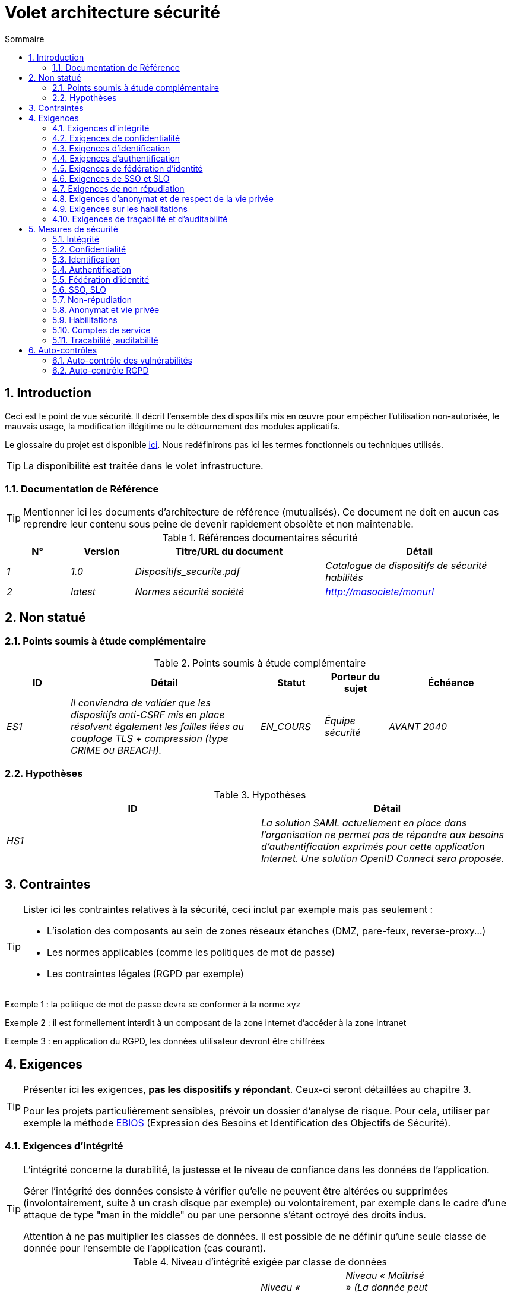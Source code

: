 
= Volet architecture sécurité
:sectnumlevels: 4
:toclevels: 4
:sectnums: 4
:toc: left
:icons: font
:toc-title: Sommaire
:gitplant: http://www.plantuml.com/plantuml/proxy?src=https://raw.githubusercontent.com/bflorat/modele-da/master/diagrams/

== Introduction
Ceci est le point de vue sécurité. Il décrit l'ensemble des dispositifs mis en œuvre pour empêcher l'utilisation non-autorisée, le mauvais usage, la modification illégitime ou le détournement des modules applicatifs.

Le glossaire du projet est disponible link:glossaire.adoc[ici]. Nous redéfinirons pas ici les termes fonctionnels ou techniques utilisés.

[TIP]
La disponibilité est traitée dans le volet infrastructure.

=== Documentation de Référence
[TIP]
====
Mentionner ici les documents d'architecture de référence (mutualisés). Ce document ne doit en aucun cas reprendre leur contenu sous peine de devenir rapidement obsolète et non maintenable.
====

.Références documentaires sécurité
[cols="1e,1e,3e,3e"]
|====
|N°|Version|Titre/URL du document|Détail

|1|1.0|Dispositifs_securite.pdf|Catalogue de dispositifs de sécurité habilités
|2|latest|Normes sécurité société|http://masociete/monurl
|====

== Non statué
=== Points soumis à étude complémentaire
.Points soumis à étude complémentaire
[cols="1e,3e,1e,1e,2e"]
|====
|ID|Détail|Statut|Porteur du sujet | Échéance

|ES1
|Il conviendra de valider que les dispositifs anti-CSRF mis en place résolvent également les failles liées au couplage TLS + compression (type CRIME ou BREACH). 
|EN_COURS
|Équipe sécurité
|AVANT 2040

|====

=== Hypothèses
.Hypothèses
[cols="e,e"]
|====
|ID|Détail

|HS1
|La solution SAML actuellement en place dans l’organisation ne permet pas de répondre aux besoins d’authentification exprimés pour cette application Internet. Une solution OpenID Connect sera proposée. 
|====

== Contraintes
[TIP]
====
Lister ici les contraintes relatives à la sécurité, ceci inclut par exemple mais pas seulement :

* L'isolation des composants au sein de zones réseaux étanches (DMZ, pare-feux, reverse-proxy...)
* Les normes applicables (comme les politiques de mot de passe)
* Les contraintes légales (RGPD par exemple)

====
====
Exemple 1 : la politique de mot de passe devra se conformer à la norme xyz
====
====
Exemple 2 : il est formellement interdit à un composant de la zone internet d'accéder à la zone intranet 
====
====
Exemple 3 : en application du RGPD, les données utilisateur devront être chiffrées
====

== Exigences
[TIP]
====
Présenter ici les exigences, *pas les dispositifs y répondant*. Ceux-ci seront détaillées au chapitre 3. 

Pour les projets particulièrement sensibles, prévoir un dossier d’analyse de risque. Pour cela, utiliser par exemple la méthode https://www.ssi.gouv.fr/guide/ebios-2010-expression-des-besoins-et-identification-des-objectifs-de-securite/[EBIOS] (Expression des Besoins et Identification des Objectifs de Sécurité).
====

=== Exigences d'intégrité

[TIP]
====
L’intégrité concerne la durabilité, la justesse et le niveau de confiance dans les données de l’application. 

Gérer l’intégrité des données consiste à vérifier qu’elle ne peuvent être altérées ou supprimées (involontairement, suite à un crash disque par exemple) ou volontairement, par exemple dans le cadre d’une attaque de type "man in the middle" ou par une personne s’étant octroyé des droits indus.

Attention à ne pas multiplier les classes de données. Il est possible de ne définir qu’une seule classe de donnée pour l’ensemble de l’application (cas courant). 
====

.Niveau d'intégrité exigée par classe de données
[cols='2e,1e,1e,1e,1e']
|====
|Classe de données
|Niveau « Non intègre » ([small]#La donnée peut ne pas être intègre)#
|Niveau « Détectable » ([small]#La donnée peut ne pas être intègre si l'altération est identifiée dans un délai raisonnable)#
|Niveau « Maîtrisé » ([small]#La donnée peut ne pas être intègre, si l'altération est identifiée et l'intégrité du bien essentiel retrouvée)#
|Niveau « Intègre » ([small]#La donnée doit toujours être rigoureusement intègre)#

|Données de la base métier
|
|
|
|X

|Données archivées
|
|X
|
|

|Données calculées stats entreprises
|
|
|X 
|

|Silo NoSQL des données Big Data avant consolidation
|X
|
|
|

|Sources de l’application
|
|
|
|X

|Avis d‘imposition en PDF
|
|
|
|X
|====

=== Exigences de confidentialité

[TIP]
====
[quote ]
La confidentialité est le fait de s’assurer que l’information n’est accessible qu’à ceux dont l’accès est autorisé (norme ISO 27018). 

Attention à ne pas multiplier les classes de données. Il est possible de ne définir qu’une classe de donnée pour l’ensemble de l’application (cas courant). 
====

.Niveau de confidentialité exigée par classe de données
[cols="e,e,e,e,e"]
|====
|Classe de données | Niveau « Public » ([small]#Tout le monde peut accéder à la donnée)# 
|Niveau Limité » ([small]#La donnée n’est accessible qu’aux personnes habilitées)# 
|Niveau « Réservé » ([small]#La donnée n’est accessible qu’au personnel interne habilité)# 
|Niveau « Privé » ([small]#La donnée n’est visible que par l’intéressé(e))#

|Contenu éditorial 
|X
|
|
|

|Profil du compte du site Web
|
|X
|
|

|Historique du compte
|
|
|X
|

|Logs techniques des activités de l’internaute
|
|
|X
|

|Données RH de type "aides sociales aux employés"
|
|
|
|X
|====

=== Exigences d'identification

[TIP]
====
L’identification est l’ensemble des dispositifs permettant de différentier un utilisateur d’un autre (mais sans vérifier qu’il est bien celui qu’il prétend être). 
====

====
Exemple 1 : Un utilisateur ne peut avoir qu’un identifiant et un identifiant ne peut être partagé par plusieurs utilisateurs. L'adresse e-mail personnelle est donc un bon identifiant.
====
====
Exemple 2 : l’identité d’un internaute fera l’objet d’un test d’existence avant tout appel de service.
====
====
Exemple 3 : un ID est non supprimable, non modifiable et non réutilisable
====

=== Exigences d'authentification
[TIP]
====
L’authentification permet de vérifier la cohérence entre l’identité d'un utilisateur et une personne physique se connectant. 

A noter que les dispositifs techniques (comme les batchs) peuvent également faire l'objet d'identification et d'authentification (batch qui utilise un access-token pour appeler un service par exemple).

L’authentification peut être à un ou plusieurs facteurs (dans ce dernier cas, on parle d’authentification forte). Ces facteurs peuvent être : 

* Quelque chose que l’on *connaît* (classiquement un mot de passe).
* Quelque chose qu’on *est* (biométrie).
* Quelque chose qu’on *possède* (token, générateur de mot de passe unique, pièce d’identité avec photo...).

Penser à décrire le système d'authentification une fois inscrit mais également lors de l’inscription (authentification initiale).

Une éventuelle délégation d’authentification s’appuie sur une technologie de fédération d’identité pour authentifier l’utilisateur.

Il est bien sûr possible d’ajouter au besoin dans le tableau ci-dessous des facteurs d’authentification spécifiques à votre organisation.
====

Les facteurs d’authentification requis en fonction des situations sont (on peut exiger plusieurs occurrences du même facteur, utiliser autant de croix) :

.Exigence d'authentification par cas d'utilisation
[cols="e,e,e,e,e,e,e,e"]
|====
|Cas d’authentification
|Mot de passe respectant la politique de mot de passe P
|Clé publique ssh connue
|OTP par Token
|Biométrie
|Connaissance de données métier
|E-mail d’activation
|Délégation d’authentification

|Utilisateur déjà inscrit
|X||||||

|Création d’un compte
|||||XX|X|

|Modification du mot de passe 
|X|||||X|

|Accès aux logs
||X|||||

|Ajout d’un bénéficiaire de virement
|X||X||||

|Application mobile Y
|||||||X
|====

=== Exigences de fédération d’identité
[TIP]
====
La fédération d’identité est l’utilisation d’une même identité gérée par un identity provider (IdP) depuis plusieurs entités différentes. 

Par exemple, France Connect très utilisé par les administrations et basé sur OpenId Connect permet de réutiliser le compte d’une administration pour se loguer sur le compte d’une autre (DGFiP et CNAM par exemple). 

Voir aussi les « Connect with [Google|Twitter|...] » en technologie OpenId Connect. Contrairement au SSO, la fédération d'identité n’assure pas un login automatique à une application comme le SSO mais permet simplement de réutiliser les mêmes credentials (login/mot de passe).
====

====
Exemple  : L’identification et l’authentification seront externalisés au fournisseur d’identité Auth0 pour simplifier la gestion de la sécurité et réduire les coûts de développement et d’exploitation.
====

=== Exigences de SSO et SLO

[TIP]
====
Décrire les besoin en terme de Single Sign On et Single Log Out.

Nous entendons ici SSO dans son sens le plus complet : une authentification automatique à une application d’un utilisateur déjà authentifié depuis une autre application du même domaine de confiance. 

Attention, la mise en place de SSO peut être complexe, surtout si l’infrastructure (ID provider…) n’existe pas encore. 

Elle nécessite souvent une adaptation des applications. 

Le SSO est souvent demandé par les métiers mais cette exigence doit être justifiée. 

Une application périphérique ou un outil rarement utilisé n’a en général pas besoin de SSO (une simple authentification centralisée au sein d’un annuaire LDAP suffit souvent). 

Attention également à évaluer l’impact qu’aurait une authentification faible (mauvais mot de passe par exemple) sur la sécurité de l’ensemble du SI.
====
====
Exemple 1 : aucun SSO n’est exigé puisque toutes les IHM de l’application sont exposées au sein d’un portail JSR352 qui gère déjà l’authentification.
====
====
Exemple 2 : aucun besoin de SSO ou SLO n’est identifié
====
====
Exemple 3 : cette application Web métier devra fournir une authentification unique mutualisée avec celle des autres applications de l’intranet : une fois authentifié sur l’une des applications, l’agent ne doit pas avoir à se reconnecter (jusqu'à expiration de sa session). De même, une déconnexion depuis l’une des applications doit assurer la déconnexion de toutes les applications de l’intranet.
====

=== Exigences de non répudiation
[TIP]
====
Lister ici les actions métiers possédant une exigence de non-répudiation, c’est à dire un dispositif permettant de rendre impossible la remise en cause d’un contrat en prouvant l’identité des deux parties et l’intégrité du document par signature numérique comme décrit dans le texte n°2000-230 du 13 mars 2000 du code civil.
====

.Besoins de non-répudiation
[cols="e,e,e"]
|===
|Donnée signée|Origine du certificat client|Origine du certificat serveur

|Déclaration d’impôt sur le revenu (données X, Y et Z)
|PKI de l’administration fiscale
|Verisign
|===

=== Exigences d'anonymat et de respect de la vie privée
[TIP]
Lister les contraintes d’anonymat et de vie privée légale (exigée par le RGPD). Voir https://www.cnil.fr/fr/rgpd-par-ou-commencer.

====
Exemple 1  : Aucune consolidation de donnée de pourra être faite entre les données du domaine PERSONNE et du domaine SANTE.
====
====
Exemple 2  : Par soucis de confidentialité en cas d’intrusion informatique, certaines données des personnes seront expurgées avant réplication vers la zone publique : le taux de cholestérol et le poids.
====
====
Exemple 3 : aucune donnée raciale, politique, syndicales, religieuse ou d’orientation sexuelle ne pourra être stockée sous quelque forme que ce soit dans le SI.
====
====
Exemple 4 : Les données OpenData issues du domaine « logement » ne contiendront que des données consolidées de niveau commune, pas plus précise.
====
====
Exemple 5 : En application de la directive européenne « paquet telecom », un bandeau devra informer l’usager de la présence de cookies.
====
====
Exemple 6 : En application du RGPD, un consentement explicite des utilisateurs dans la conservation de leurs données personnelles de santé sera proposé.
====

=== Exigences sur les habilitations
[TIP]
====
Une habilitation (ou autorisation) permet de donner l’accès à une fonction applicative (ou « privilège » ou « permission ») à un utilisateur ou un groupe d’utilisateur. 

Exemples de fonctions : 'faire un virement inter-bancaire', 'voir l’historique de son compte', 'supprimer un utilisateur'

Attention à ne pas multiplier le nombre de fonctions et de rôles pour éviter une explosion combinatoire et des coûts de gestion associés.

Pour simplifier la gestion des habilitations par factorisation, on peut :

* Regrouper les utilisateurs dans des groupes (comme `G_chef_service`).
* Associer une liste de fonctions à un rôle (comme `R_Administrateur`, `R_banquier_niv1`, `R_chef_service`) qu’on peut affecter à une personne ou à un groupe.

Exemple de modèle classique de gestion des habilitations :

image::{gitplant}/roles.puml[Gestion classique des rôles]

Penser à spécifier les éventuels pseudos-utilisateurs et leurs rôles comme :

* `@anonyme` : les personnes non connectées
* `@connecte` : les personnes connectées

Préciser si l’application doit utiliser de la délégation d’autorisation (type OAuth2) et si oui, l’application est-elle fournisseur ou consommateur d’autorisations ? Quelles sont les autorisations concernées ?
====

====
Exemple 1  : les personnes non connectées auront accès à tous les privilèges en lecture seule
====
====
Exemple 2 : l’application s’appuiera sur une gestion des autorisations matricielle de type [rôles] -> [groupes ou utilisateurs] comme décrit plus bas. Le détail des autorisations sera donnée dans les SFD.
====

====
.Exemple de matrice de rôles
[cols="e,e,e,e"]
|===
|_Groupe ou utilisateur_|_Rôle_ `suppression`|_Rôle_ `administration`|_Rôle `_consultation données de base`

|Groupe `g_usagers`
|
|
|X

|Groupe `@anonyme`
|
|
|

|Groupe `g_admin`
|X
|X
|X

|Utilisateur `xyz`
|X
|
|X
|===

====

=== Exigences de traçabilité et d'auditabilité
[TIP]
====
Lister ici les besoins en traces permettant de détecter par exemple :

* Un usage abusif des applications Back Office par des employés
* Des intrusions informatiques
* Des modifications de données

Les traces sont des données nominatives et complètes pour permettre l’audit. Elles sont donc elles-mêmes sensibles et nécessitent souvent un bon niveau de confidentialité (voir 2.2).

Différentier :

* Les traces métier (bilan d’un acte de gestion complet comme `l’agent X a consulté le dossier de Mme Y`) ;
* ... et les traces applicatives (logs) comme dans un fichier de log : `[INFO] 2016/12/23 11:14 [Agent X] Appel du service consulter` qui sont de niveau technique. 

Pour les données les plus sensibles, il est possible de prévoir une traçabilité à deux niveaux (tracer la consultation des traces) pour éviter une traçabilité hiérarchique abusive.

La traçabilité des données des référentiels (base des personnes typiquement) nécessite une historisation complète, ce qui est de toute façon une bonne pratique d'urbanisation (voir par exemple Longépé « Le projet d’Urbanisation du SI », règles applicatives 1, 2 et 3). 

Pour cela, prévoir un MCD permettant d’ajouter un enregistrement à chaque changement de la donnée avec une date de modification et une date d’effet.
====

====
Exemple 1 : pour le module X, toute action métier (en mise à jour comme en consultation) devra faire l’objet d’une trace métier contenant a minima l’agent, la date et en cas de modification l’ancienne et la nouvelle valeur.
====
====
Exemple 2 : Toute intrusion dans le SI devra être détectée (dans la mesure du possible).
====
====
Exemple 3 : nous devons pouvoir reconstituer l’historique du dossier de tout patient à n’importe quelle date.
====

.Données à conserver pour preuves
[cols="e,e,e"]
|===
|Donnée|Objectif|Durée de rétention

|Log complet (IP, heure GMT, détail) des commandes passées sur le site
|Prouver que la commande a bien été passée
|1 an 

|Date et contenu du mail de confirmation
|Prouver que le mail de confirmation a bien été envoyé 
|2 ans

|Contrat d’assurance signé et numérisé en PDF
|Prouver que le contrat a bien été signé
|5 ans

|Avis d’imposition primitif avec signature numérique
|Conserver le montant et de l’impôt.
|5 ans
|===

== Mesures de sécurité
=== Intégrité
Dispositifs répondant aux <<Exigences d'intégrité>> :

.Mesures pour assurer le niveau d'intégrité demandée
[cols="e,e,e"]
|===
|Classe de données|Niveau exigé|Mesures

|Données de la base métier
|Intègre
a|
* Utilisation du SGBDR SGBD PostgreSQL avec un niveau d’isolation transactionnelle SERIALIZABLE 
* Les entités seront référencées uniquement par des ID techniques issues de séquences PostgreSQL

|Données archivées
|Détecté
|Génération de checksums SHA-256 des backups

|Données calculées D1
|Maîtrisé
|Stockage d’un checksum SHA1, relance du calcul automatiquement par batch dans les 24H.

|Silo NoSQL des données Big Data avant consolidation
|Non intègre
|Pas de mesure particulière, pas de backup

|Sources
|Intègre
|Utilisation du SCM Git

|Avis d’imposition PDF
|Intègre
|Signature numérique par la clé privée de l’administration des données D de l’avis au format PKCS#7 (RSA, SHA256) avec horodatage. D= base64(montant net + date+nom). +
La signature résultante sera intégrée a posteriori au format hexadécimal en pied de page du PDF
|===

=== Confidentialité
Dispositifs répondant aux <<Exigences de confidentialité>> :

.Mesures pour assurer le niveau de confidentialité demandé
[cols="e,e,e"]
|===
|Classe de données|Niveau exigé|Mesures

|Contenu éditorial
|Public
|Aucune, contenu en HTTP et HTTPS, pas d’authentification

|Profil du compte du site Web
|Limité
|L’accès à ce contenu nécessite une authentification réussie par login/mot de passe

|Historique du compte
|Réservé
|L’accès à ce contenu est réservé aux exploitants habilités, uniquement via des requêtes PL/SQL de la base de données

|Logs des activités de l’internaute
|Réservé
|L’accès aux fichiers de log est réservé aux exploitants habilités (accès SSH à la machine M et mot de passe Unix)

|Données RH aides sociales aux employés
|Privé
|Ces données sont chiffrées en AES 256 sous forme d’un BLOB en base, remontées au client Web via le service REST Y puis déchiffrées au sein du navigateur dans l’application Angular (librairie forge.js) via un mot de passe complémentaire de l’utilisateur (non stocké coté serveur). +
Il s’agit donc d’un chiffrement client uniquement. Une perte de mot de passe rend les données irrécupérables. Les données modifiées sur le client sont chiffrées et enregistrées à nouveau dans le BLOB via le service REST X.
|===

[TIP]
====
Penser aussi à la confidentialité des données dérivées :

* chiffrement des backups ;
* chiffrement des données clientes pour les applications lourdes. Cela peut être un chiffrement matériel en SED (Self Encryption Disk), un chiffrement logiciel de niveau partition (SafeGuard, dm-crypt) ou de niveau fichier (encfs, TrueCrypt,…)
====

=== Identification
Dispositifs répondant aux <<Exigences d'identification>> :

_Exemple 1  : L’Id des usagers de l’application sera l’attribut uid des DN `cn=XXX,ou=service1,dc=entreprise,dc=com` dans l’annuaire LDAP central. Un filtre sera également appliqué sur l’appartenance au groupe `ou=monapplication,dc=entreprise,dc=com`._

_Exemple 2  : Pour assurer la non réutilisation des ID des comptes supprimés, une table d’historique sera ajoutée dans l’application et requêtée avant toute création de nouveau compte._

=== Authentification
Dispositifs répondant aux <Exigences d'authentification>>:
[TIP]
====
Pour les authentifications par mot de passe, décrire le mode de stockage et de vérification. Penser également à décrire les solutions de changement de mot de passe.
====
====
Exemple 1 : L’authentification des internautes inscrits se fera par login/mot de passe (respectant la politique de mot de passe P)
====
====
Exemple 2 : L’authentification des internautes à l’inscription se fera par la saisie du code internaute figurant sur les factures + la valeur de la dernière facture puis par l’activation du compte via un lien figurant dans un e-mail de vérification.
====
====
Exemple 3 : lors de la création d’un nouveau bénéficiaire de virement dans l’espace internet, l’utilisateur devra fournir un mot de passe unique issu de son token OTP en plus d’être authentifié.
====
====
Exemple 4 : Les mots de passe ne seront en aucun cas conservés mais stockés sous la forme de digest bcrypt.
====

=== Fédération d’identité
Dispositifs répondant aux <<Exigences de fédération d’identité>> :

[TIP]
====
Les solutions les plus courantes sont actuellement : OpenId Connect (OIDC), SAML ou Oauth 2.0 (pseudo-authentification seulement pour cette dernière). 

Pour les applications Web, préciser les contraintes navigateur (activation des cookies en particulier).
====

====
Exemple  : L’IHM grand public permettra une identification et authentification France Connect (basé sur OIDC) de sorte que les utilisateurs puissent utiliser leur compte DGFiP ou CNAM pour s’identifier et s’authentifier. La cinématique d’authentification sera la suivante : <faire un schéma>
====

=== SSO, SLO
Dispositifs répondant aux <<Exigences de SSO et SLO> :
[TIP]
====
Détailler la technologie choisie et son intégration. Quelques solutions courantes : CAS, OpenAM, LemonLDAP::NG. Pour les applications Web, préciser les contraintes navigateur (activation des cookies en particulier).
====
====
Exemple 1 : L’IHM X intégrera un client CAS spring-security pour le SSO. Le serveur CAS utilisé sera YYY. Son royaume d'authentification (realm) sera l’annuaire AD Y.
====
====
Exemple 2 : Comme toutes les applications du portail métier, l’IHM X devra gérer les callbacks de déconnexion provenant du serveur CAS suite à une demande de SLO. 
====

=== Non-répudiation
Dispositifs répondant aux <<Exigences de non répudiation>> :

====
Exemple  : La déclaration d’impôt sera signée par le certificat client de l’usager (certificat X509, RSA, SHA-256) qui lui a été fourni par le composant X suivant l’architecture suivante : <schéma>.
====

=== Anonymat et vie privée
Dispositifs répondant aux <<Exigences d'anonymat et de respect de la vie privée>> :

====
Exemple 1 : un audit interne sera mené une fois par an sur le contenu des données en base et les extractions à destination des partenaires.
====
====
Exemple 2 : les données à destination de la zone publique seront exportées partiellement via un `COPY (SELECT …) TO <fichier>`. Les colonnes sensibles seront ainsi exclues de la réplication.
====
====
Exemple 3 : le bandeau d’acceptation des cookies sera mis en ouvre sur toutes les pages de l’application Angular via le module `angular-cookie-law`.
====

=== Habilitations
Dispositifs répondant aux <<Exigences sur les habilitations>> :
====
Exemple 1 : la gestion des autorisations sera gérée applicativement et stockée dans la base applicative PostgreSQL. Ces tables seront décrites dans le dossier de spécification.
====
====
Exemple 2 : L’obtention du carnet d’adresse Facebook sera en OAuth2. On utilisera l’API Java Google Oauth2.
====

=== Comptes de service

[TIP]
====
Les comptes de service sont utilisés pour l'authentification à un composant technique depuis un batch ou une API.
====

.Comptes de service
[cols='1,2,2']
|====
|Compte | Ressource requérant authentification | mode de stockage des credentials

|Comptes JDBC (un compte par base de données) | Instances PG et SqlServer. 
| Stockage en clair dans la configuration des datasources. Valorisé à partir des pilars Salt des API.
|====

=== Tracabilité, auditabilité
Dispositifs répondant aux <<Exigences de traçabilité et d'auditabilité>> :

====
Exemple 1 : à la fin de chaque action métier, l’application ReactJS appellera dans une action asynchrone un service REST de trace métier. Ce service stockera les traces dans une base Elastic Search pour consultation en Kibana. <schéma>
====
====
Exemple 2 : l’outil d’IDS hybride (réseau + host) OSSEC sera installé sur l’ensemble des machines utilisées par l’application.
====
====
Exemple 3 : Les  tables X, Y, .. seront historisées suivant le principe suivant : … <diagramme de classe>
====
====
Exemple 4 : tous les documents servant de preuve seront archivés dans la GED.
====
====
Exemple 5 : Les logs contenant le terme [PREUVE] et issu de l’ensemble des composants seront centralisés via le système de centralisation de log Elastic Search puis insérés avec traitement Logstash de façon journalière vers la base MongoDB « preuves ».
====

== Auto-contrôles
=== Auto-contrôle des vulnérabilités
[TIP]
====
La gestion des vulnérabilités dépasse largement le cadre de ce document mais il est bon de s’auto-contrôler pour s’assurer que les failles les plus courantes sont bien prises en compte et comment. Cette liste est en partie basée sur le TOP 10 OWASP. Pour le TOP 10 des application mobiles, adapter cette liste avec le TOP 10 mobile. 

Bien entendu, il existe de nombreux autres points de contrôle dépendants du contexte de l’application
====

.Checklist d'auto-contrôle de prise en compte des vulnérabilités courantes
[cols="e,e,e"]
|===
|Vulnérabilité
|Pris en compte ?
|Mesures techniques entreprises

|Accès à des ports privés
|X
|Configuration du pare-feu iptables sur la machine exposée à Internet. Seul les ports 80 et 443 sont ouverts. Le pare-feu sera configuré en mode stateful (avec extension conntrack)

|Attaque de mot de passe par force brute
|X
|Utilisation de fail2ban, mise en prison de 1h au bout de 3 tentatives de connexion ssh. 

|Visibilité des URLs directes
|X
|Centralisation de tous les accès depuis Internet via un reverse proxy Apache + mod_proxy. Réécriture d’URLs pour masquer les URL internes.

|Contournement du contrôle d’accès
|X
|Utilisation du SSO CAS, voir chapitre 3

|Injection SQL
|X
|Utilisation de PreparedStatement uniquement, audit des requêtes SQL.

|Injection NoSQL
|X
|Désactivation du suport JS par MongoDB 

|Injection OS
|X
|Vérification qu’il n’y a aucun appel de commandes systèmes dans le code (type Runtime.exec() )

|Violation de gestion d’authentification et de session
|X
|Traité avec le dispositif anti-CSRF, voir plus bas. On logue l’IP à fin d’audit.

|XSS
|X
a|
* _Utilisation de librairie d’échappement. Pour les modules Java, nous utiliserons StringEscapeUtils.escapeHtml4() de commons-lang_
* __Utilisation des headers HTTP : X-Frame-Options SAMEORIGIN, X-XSS-Protection 1;mode=block, X-Content-Type-Options nosniff, Content-Security-Policy, X-XSS-PROTECTION (pour parer les détournements de dispositifs anti-XSS des navigateurs)__
* __Spécification systématique de l’encoding dans le header de réponse Content-Type (ex : text/html;charset=UTF-8) pour parer les attaques basées sur des caractères spéciaux contournant l'anti-XSS__

|ReDOS
|X
|Vérification que les expressions régulières utilisées par les dispositifs anti-XSS ne sont pas éligibles à ce type d’attaque, voir https://www.owasp.org/index.php/Regular_expression_Denial_of_Service_-_ReDoS

|Référence directe à un objet
|X
|Vérification à chaque requête que les arguments passés correspondent bien à la personne identifiée. Par exemple, toute requête contient son ID et on vérifie par une requête que le dossier qu’elle tente de consulter lui appartient bien avant de poursuivre la requête initiale.

|Planification des mises à jour de sécurité
|X
a|
* __Les mises à jour Centos seront planifiées tous les premiers mercredi du mois__
* __Les mises à jour Wildfly sont appliquées au plus deux semaines après leur sortie__

|Exposition de données sensibles
|X
a|
* __Tous les algorithmes de sécurité sont à jour : au minimum SHA-256, AES 256__
* __Le SSL V2 et V3 est désactivé coté Apache suite à la faille DROWN ( SSLProtocol all -SSLv2 -SSLv3)__
* __L’application ne fonctionne qu’en HTTPS__
* __Le serveur Web fixera le header HSTS avec includeSubDomains sur toutes les ressources__

|CSRF
|X
|Utilisation du dispositif anti-CSRF d’AngularJS (https://docs.angularjs.org/api/ng/service/$http )

|Manque de contrôle d’accès au niveau fonctionnel
|X
a|
* __Mise en place de la politique d’autorisation décrite au chapitre 2__
* __Campagne de tests fonctionnels__

|Log injection
|X
a|
* __Échappement des logs avant de les transmettre à log4j__
* __Vérification des outils de consultation de logs__

|Attaques HTTPS + compression CRIME/BREACH 
|X
a|
* __Désactivation de la compression HTTPS au niveau de l’Apache : SSLCompression off __
* __Dispositif anti-CSRF__

|Upload de fichiers malicieux
|X
| Validation des pièces jointes par l'anti-virus clamav

|===

=== Auto-contrôle RGPD
[TIP]
====
Cette section aide à vérifier la prise en compte des exigences du https://www.cnil.fr/fr/rgpd-par-ou-commencer[RGPD].

A noter que le RGPD ne concerne que les personnes physiques, pas les personnes morales.

Cette liste n'est qu'un exemple partiel, faire valider votre projet par votre service sécurité et juridique.
====

.Checklist d'auto-contrôle de respect du RGPD
[cols="e,e,e"]
|===
|Exigence RGPD
|Prise en compte ?
|Mesures techniques entreprises

|Registre du traitement de données personnelles
|X
|Liste des traitements et données personnelles dans le document XYZ

|Pas de données personnelles inutiles
|X
|Vérifié, la rétention de numéro de CB a été supprimée car inutile.

|Droits des personnes (information, accès, rectification, opposition, effacement, portabilité et limitation du traitement.)
|X
|Oui, traitement manuel sur demande depuis le formulaire situé à http://xyz, traitement en 1 mois max

|Sécurisation des données
|X
|Oui, voir les mesures listées dans ce document notamment sur la confidentialité, audibilité et intégrité.

